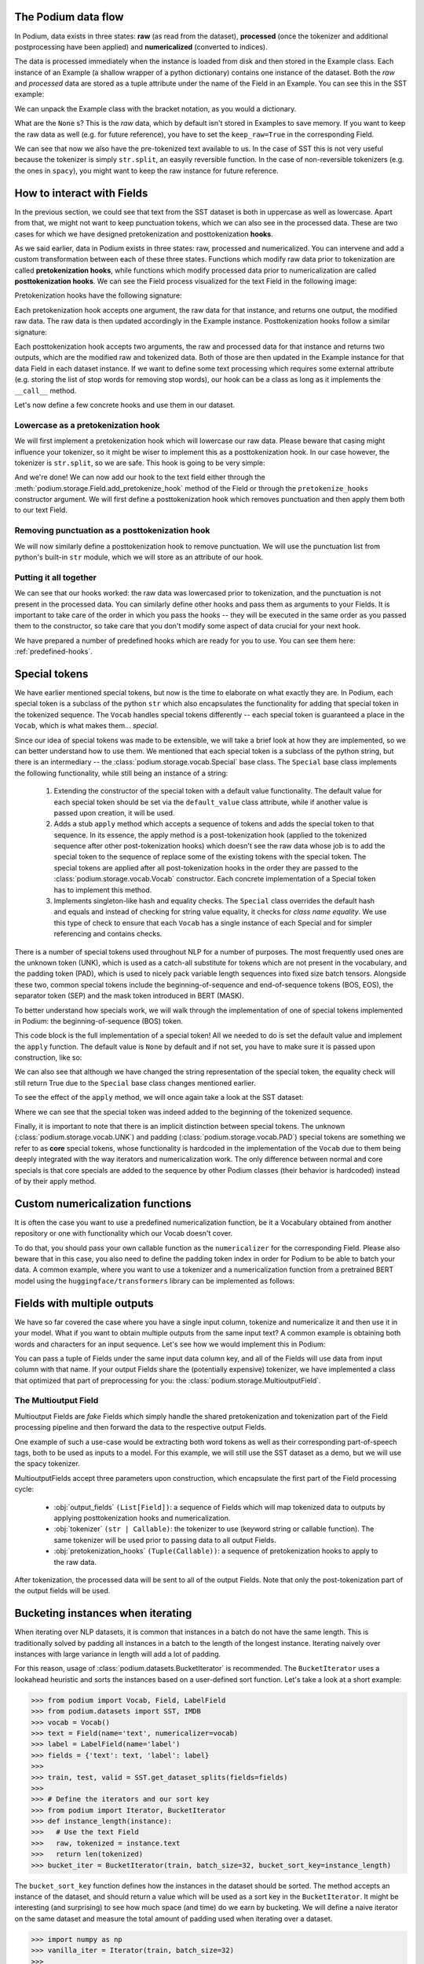 .. testsetup:: *

  from podium import Field, LabelField, Vocab, Iterator, TabularDataset
  from podium.datasets import SST
  from podium.vectorizers import GloVe
  from podium.vectorizers.tfidf import TfIdfVectorizer

.. testcleanup:: multioutput_field

  import shutil
  shutil.rmtree('sst/')

The Podium data flow
====================

In Podium, data exists in three states: **raw** (as read from the dataset), **processed** (once the tokenizer and additional postprocessing have been applied) and **numericalized** (converted to indices).

The data is processed immediately when the instance is loaded from disk and then stored in the Example class. Each instance of an Example (a shallow wrapper of a python dictionary) contains one instance of the dataset. Both the `raw` and `processed` data are stored as a tuple attribute under the name of the Field in an Example. You can see this in the SST example:


.. doctest:: sst_field

  >>> from podium.datasets import SST
  >>> sst_train, sst_test, sst_dev = SST.get_dataset_splits()
  >>> print(sst_train[222]) 
  Example[text: (None, ['A', 'slick', ',', 'engrossing', 'melodrama', '.']); label: (None, 'positive')]

We can unpack the Example class with the bracket notation, as you would a dictionary.

.. doctest:: sst_field

  >>> text_raw, text_processed = sst_train[222]['text']
  >>> label_raw, label_processed = sst_train[222]['label']
  >>> print(text_raw, text_processed)
  None ['A', 'slick', ',', 'engrossing', 'melodrama', '.']
  >>> print(label_raw, label_processed)
  None positive

What are the ``None`` s? This is the `raw` data, which by default isn't stored in Examples to save memory. If you want to keep the raw data as well (e.g. for future reference), you have to set the ``keep_raw=True`` in the corresponding Field.

.. doctest:: sst_field

  >>> from podium import Vocab, Field, LabelField
  >>> text = Field(name='text', numericalizer=Vocab(), keep_raw=True)
  >>> label = LabelField(name='label')
  >>> fields = {'text': text, 'label': label}
  >>>
  >>> sst_train, sst_test, sst_dev = SST.get_dataset_splits(fields=fields)
  >>> print(sst_train[222].text)
  ('A slick , engrossing melodrama .', ['A', 'slick', ',', 'engrossing', 'melodrama', '.'])

We can see that now we also have the pre-tokenized text available to us. In the case of SST this is not very useful because the tokenizer is simply ``str.split``, an easyily reversible function. In the case of non-reversible tokenizers (e.g. the ones in ``spacy``), you might want to keep the raw instance for future reference.


How to interact with Fields
===========================

In the previous section, we could see that text from the SST dataset is both in uppercase as well as lowercase. Apart from that, we might not want to keep punctuation tokens, which we can also see in the processed data. These are two cases for which we have designed pretokenization and posttokenization **hooks**.

As we said earlier, data in Podium exists in three states: raw, processed and numericalized. You can intervene and add a custom transformation between each of these three states. Functions which modify raw data prior to tokenization are called **pretokenization hooks**, while functions which modify processed data prior to numericalization are called **posttokenization hooks**. We can see the Field process visualized for the text Field in the following image:

.. image:: _static/field_internals.png
    :alt: Field visualisation
    :align: center


Pretokenization hooks have the following signature:

.. doctest:: hooks

  >>> def pretokenization_hook(raw):
  ...   raw = do_something(raw)
  ...   return raw

Each pretokenization hook accepts one argument, the raw data for that instance, and returns one output, the modified raw data. The raw data is then updated accordingly in the Example instance. Posttokenization hooks follow a similar signature:

.. doctest:: hooks

  >>> def posttokenization_hook(raw, processed):
  ...   processed = do_something(raw, processed)
  ...   return raw, processed

Each posttokenization hook accepts two arguments, the raw and processed data for that instance and returns two outputs, which are the modified raw and tokenized data. Both of those are then updated in the Example instance for that data Field in each dataset instance.
If we want to define some text processing which requires some external attribute (e.g. storing the list of stop words for removing stop words), our hook can be a class as long as it implements the ``__call__`` method.


.. doctest:: hooks

  >>> class Pretokenization_hook:
  ...   def __init__(self, metadata):
  ...     self.metadata = metadata
  ...
  ...   def __call__(self, raw):
  ...     raw = do_something(raw, metadata)
  ...     return raw

Let's now define a few concrete hooks and use them in our dataset.

Lowercase as a pretokenization hook
-----------------------------------

We will first implement a pretokenization hook which will lowercase our raw data. Please beware that casing might influence your tokenizer, so it might be wiser to implement this as a posttokenization hook. In our case however, the tokenizer is ``str.split``, so we are safe. This hook is going to be very simple:

.. doctest:: hooks

  >>> def lowercase(raw):
  ...   """Lowercases the input string"""
  ...   return raw.lower()

And we're done! We can now add our hook to the text field either through the :meth:`podium.storage.Field.add_pretokenize_hook` method of the Field or through the ``pretokenize_hooks`` constructor argument. We will first define a posttokenization hook which removes punctuation and then apply them both to our text Field.

Removing punctuation as a posttokenization hook
-----------------------------------------------

We will now similarly define a posttokenization hook to remove punctuation. We will use the punctuation list from python's built-in ``str`` module, which we will store as an attribute of our hook.

.. doctest:: hooks

  >>> import string
  >>> class RemovePunct:
  ...   def __init__(self):
  ...     self.punct = set(string.punctuation)
  ...
  ...   def __call__(self, raw, tokenized):
  ...     """Remove punctuation from tokenized data"""
  ...     return raw, [tok for tok in tokenized if tok not in self.punct]

Putting it all together
-----------------------

.. doctest:: hooks

  >>> text = Field(name='text', numericalizer=Vocab(), 
  ...              keep_raw=True,
  ...              pretokenize_hooks=[lowercase],
  ...              posttokenize_hooks=[RemovePunct()])
  >>> label = LabelField(name='label')
  >>> fields = {'text': text, 'label': label}
  >>>
  >>> sst_train, sst_test, sst_dev = SST.get_dataset_splits(fields=fields)
  >>> print(sst_train[222].text)
  ('a slick , engrossing melodrama .', ['a', 'slick', 'engrossing', 'melodrama'])

We can see that our hooks worked: the raw data was lowercased prior to tokenization, and the punctuation is not present in the processed data. You can similarly define other hooks and pass them as arguments to your Fields. It is important to take care of the order in which you pass the hooks -- they will be executed in the same order as you passed them to the constructor, so take care that you don't modify some aspect of data crucial for your next hook.

We have prepared a number of predefined hooks which are ready for you to use. You can see them here: :ref:`predefined-hooks`.

.. _specials:

Special tokens
===============
We have earlier mentioned special tokens, but now is the time to elaborate on what exactly they are. In Podium, each special token is a subclass of the python ``str`` which also encapsulates the functionality for adding that special token in the tokenized sequence. The ``Vocab`` handles special tokens differently -- each special token is guaranteed a place in the ``Vocab``, which is what makes them... *special*.

Since our idea of special tokens was made to be extensible, we will take a brief look at how they are implemented, so we can better understand how to use them. We mentioned that each special token is a subclass of the python string, but there is an intermediary -- the :class:`podium.storage.vocab.Special` base class. The ``Special`` base class implements the following functionality, while still being an instance of a string:

  1. Extending the constructor of the special token with a default value functionality. The default value for each special token should be set via the ``default_value`` class attribute, while if another value is passed upon creation, it will be used.
  2. Adds a stub ``apply`` method which accepts a sequence of tokens and adds the special token to that sequence. In its essence, the apply method is a post-tokenization hook (applied to the tokenized sequence after other post-tokenization hooks) which doesn't see the raw data whose job is to add the special token to the sequence of replace some of the existing tokens with the special token. The special tokens are applied after all post-tokenization hooks in the order they are passed to the :class:`podium.storage.vocab.Vocab` constructor. Each concrete implementation of a Special token has to implement this method.
  3. Implements singleton-like hash and equality checks. The ``Special`` class overrides the default hash and equals and instead of checking for string value equality, it checks for *class name equality*. We use this type of check to ensure that each ``Vocab`` has a single instance of each Special and for simpler referencing and contains checks.

There is a number of special tokens used throughout NLP for a number of purposes. The most frequently used ones are the unknown token (UNK), which is used as a catch-all substitute for tokens which are not present in the vocabulary, and the padding token (PAD), which is used to nicely pack variable length sequences into fixed size batch tensors.
Alongside these two, common special tokens include the beginning-of-sequence and end-of-sequence tokens (BOS, EOS), the separator token (SEP) and the mask token introduced in BERT (MASK).

To better understand how specials work, we will walk through the implementation of one of special tokens implemented in Podium: the beginning-of-sequence (BOS) token.

.. doctest:: specials

  >>> from podium.vocab import Special
  >>> class BOS(Special):
  ...   default_value = "<BOS>"
  ...
  ...   def apply(self, sequence):
  ...      # Prepend to the sequence
  ...      return [self] + sequence
  >>>
  >>> bos = BOS()
  >>> print(bos)
  <BOS>

This code block is the full implementation of a special token! All we needed to do is set the default value and implement the ``apply`` function. The default value is ``None`` by default and if not set, you have to make sure it is passed upon construction, like so:

.. doctest:: specials

  >>> my_bos = BOS("<MY_BOS>")
  >>> print(my_bos)
  <MY_BOS>
  >>> print(bos == my_bos)
  True

We can also see that although we have changed the string representation of the special token, the equality check will still return True due to the ``Special`` base class changes mentioned earlier.

To see the effect of the ``apply`` method, we will once again take a look at the SST dataset:

.. doctest:: specials

  >>> from podium import Vocab, Field, LabelField
  >>> from podium.datasets import SST
  >>> 
  >>> vocab = Vocab(specials=(bos))
  >>> text = Field(name='text', numericalizer=vocab)
  >>> label = LabelField(name='label')
  >>> fields = {'text': text, 'label': label}
  >>> sst_train, sst_test, sst_dev = SST.get_dataset_splits(fields=fields)
  >>> print(sst_train[222].text)
  (None, ['<BOS>', 'A', 'slick', ',', 'engrossing', 'melodrama', '.'])

Where we can see that the special token was indeed added to the beginning of the tokenized sequence.

Finally, it is important to note that there is an implicit distinction between special tokens. The unknown (:class:`podium.storage.vocab.UNK`) and padding (:class:`podium.storage.vocab.PAD`) special tokens are something we refer to as **core** special tokens, whose functionality is hardcoded in the implementation of the ``Vocab`` due to them being deeply integrated with the way iterators and numericalization work.
The only difference between normal and core specials is that core specials are added to the sequence by other Podium classes (their behavior is hardcoded) instead of by their apply method.

Custom numericalization functions
===========================================

It is often the case you want to use a predefined numericalization function, be it a Vocabulary obtained from another repository or one with functionality which our Vocab doesn't cover.

To do that, you should pass your own callable function as the ``numericalizer`` for the corresponding Field. Please also beware that in this case, you also need to define the padding token index in order for Podium to be able to batch your data. A common example, where you want to use a tokenizer and a numericalization function from a pretrained BERT model using the ``huggingface/transformers`` library can be implemented as follows:

.. doctest:: transformers
  :skipif: transformers is None

  >>> from transformers import BertTokenizer
  >>> tokenizer = BertTokenizer.from_pretrained('bert-base-uncased')
  >>> pad_index = tokenizer.convert_tokens_to_ids(tokenizer.pad_token)
  >>>
  >>> subword_field = Field("text",
  ...                       padding_token=pad_index,
  ...                       tokenizer=tokenizer.tokenize,
  ...                       numericalizer=tokenizer.convert_tokens_to_ids)
  >>> label = LabelField('label')
  >>> fields = {'text': subword_field, 'label': label}
  >>>
  >>> sst_train, sst_test, sst_dev = SST.get_dataset_splits(fields=fields)
  >>> print(sst_train[222].text)
  (None, ['a', 'slick', ',', 'eng', '##ross', '##ing', 'mel', '##od', '##rama', '.'])


Fields with multiple outputs
============================

We have so far covered the case where you have a single input column, tokenize and numericalize it and then use it in your model. What if you want to obtain multiple outputs from the same input text? A common example is obtaining both words and characters for an input sequence. Let's see how we would implement this in Podium:

.. doctest:: multioutput

  >>> from podium import Vocab, Field, LabelField
  >>> from podium.datasets import SST
  >>> char = Field(name='char', numericalizer=Vocab(), tokenizer=list)
  >>> text = Field(name='word', numericalizer=Vocab())
  >>> label = LabelField(name='label')
  >>> fields = {'text': (char, text), 'label': label}
  >>>
  >>> sst_train, sst_test, sst_dev = SST.get_dataset_splits(fields=fields)
  >>> print(sst_train[222].word, sst_train[222].char, sep='\n')
  (None, ['A', 'slick', ',', 'engrossing', 'melodrama', '.'])
  (None, ['A', ' ', 's', 'l', 'i', 'c', 'k', ' ', ',', ' ', 'e', 'n', 'g', 'r', 'o', 's', 's', 'i', 'n', 'g', ' ', 'm', 'e', 'l', 'o', 'd', 'r', 'a', 'm', 'a', ' ', '.'])

You can pass a tuple of Fields under the same input data column key, and all of the Fields will use data from input column with that name. If your output Fields share the (potentially expensive) tokenizer, we have implemented a class that optimized that part of preprocessing for you: the :class:`podium.storage.MultioutputField`.

The Multioutput Field
---------------------

Multioutput Fields are `fake` Fields which simply handle the shared pretokenization and tokenization part of the Field processing pipeline and then forward the data to the respective output Fields.

One example of such a use-case would be extracting both word tokens as well as their corresponding part-of-speech tags, both to be used as inputs to a model. For this example, we will still use the SST dataset as a demo, but we will use the spacy tokenizer.

.. doctest:: multioutput_field
  :skipif: spacy is None

  >>> from podium import MultioutputField
  >>> import spacy
  >>>
  >>> # Define hooks to extract raw text and POS tags
  >>> # from spacy token objects
  >>> def extract_text_hook(raw, tokenized):
  ...   return raw, [token.text for token in tokenized]
  >>> def extract_pos_hook(raw, tokenized):
  ...   return raw, [token.pos_ for token in tokenized]
  >>>
  >>> # Define the output Fields and the MultioutputField
  >>> word = Field(name='word', numericalizer=Vocab(), posttokenize_hooks=[extract_text_hook])
  >>> pos = Field(name='pos', numericalizer=Vocab(), posttokenize_hooks=[extract_pos_hook])
  >>>
  >>> spacy_tokenizer = spacy.load('en', disable=['parser', 'ner'])
  >>> text = MultioutputField([word, pos], tokenizer=spacy_tokenizer)
  >>>
  >>> label = LabelField(name='label')
  >>> fields = {'text': text, 'label': label}
  >>>
  >>> sst_train, sst_test, sst_dev = SST.get_dataset_splits(fields=fields)
  >>> print(sst_train[222].word, sst_train[222].pos, sep='\n')
  (None, ['A', 'slick', ',', 'engrossing', 'melodrama', '.'])
  (None, ['DET', 'ADJ', 'PUNCT', 'VERB', 'NOUN', 'PUNCT'])


MultioutputFields accept three parameters upon construction, which encapsulate the first part of the Field processing cycle:

  - :obj:`output_fields` ``(List[Field])``: a sequence of Fields which will map tokenized data to outputs by applying posttokenization hooks and numericalization.
  - :obj:`tokenizer` ``(str | Callable)``: the tokenizer to use (keyword string or callable function). The same tokenizer will be used prior to passing data to all output Fields.
  - :obj:`pretokenization_hooks` ``(Tuple(Callable))``: a sequence of pretokenization hooks to apply to the raw data.

After tokenization, the processed data will be sent to all of the output Fields. Note that only the post-tokenization part of the output fields will be used.

Bucketing instances when iterating
==================================

When iterating over NLP datasets, it is common that instances in a batch do not have the same length. This is traditionally solved by padding all instances in a batch to the length of the longest instance. Iterating naively over instances with large variance in length will add a lot of padding.

For this reason, usage of :class:`podium.datasets.BucketIterator` is recommended. The ``BucketIterator`` uses a lookahead heuristic and sorts the instances based on a user-defined sort function. Let's take a look at a short example:

.. code-block:: python

  >>> from podium import Vocab, Field, LabelField
  >>> from podium.datasets import SST, IMDB
  >>> vocab = Vocab()
  >>> text = Field(name='text', numericalizer=vocab)
  >>> label = LabelField(name='label')
  >>> fields = {'text': text, 'label': label}
  >>>
  >>> train, test, valid = SST.get_dataset_splits(fields=fields)
  >>>
  >>> # Define the iterators and our sort key
  >>> from podium import Iterator, BucketIterator
  >>> def instance_length(instance):
  >>>   # Use the text Field
  >>>   raw, tokenized = instance.text
  >>>   return len(tokenized)
  >>> bucket_iter = BucketIterator(train, batch_size=32, bucket_sort_key=instance_length)

The ``bucket_sort_key`` function defines how the instances in the dataset should be sorted. The method accepts an instance of the dataset, and should return a value which will be used as a sort key in the ``BucketIterator``. It might be interesting (and surprising) to see how much space (and time) do we earn by bucketing. We will define a naive iterator on the same dataset and measure the total amount of padding used when iterating over a dataset.

.. code-block:: python

  >>> import numpy as np
  >>> vanilla_iter = Iterator(train, batch_size=32)
  >>>
  >>> def count_padding(batch, padding_idx):
  >>>   return np.count_nonzero(batch == padding_idx)
  >>> padding_index = vocab.padding_index()
  >>> 
  >>> for iterator in (vanilla_iter, bucket_iter):
  >>>   total_padding = 0
  >>>   total_size = 0
  >>>
  >>>   for batch_x, batch_y in iterator:
  >>>       total_padding += count_padding(batch_x.text, padding_index)
  >>>       total_size += batch_x.text.size
  >>>   print(f"For {iterator.__class__.__name__}, padding = {total_padding}"
  >>>         f" out of {total_size} = {total_padding/total_size:.2%}")
  For Iterator, padding = 148141 out of 281696 = 52.588961149608096%
  For BucketIterator, padding = 2125 out of 135680 = 1.5661851415094339%

As we can see, the difference between using a regular Iterator and a BucketIterator is massive. Not only do we reduce the amount of padding, we have reduced the total amount of tokens processed by about 50%. The SST dataset, however, is a relatively small dataset so this experiment might be a bit biased. Let's take a look at the same statistics for the :class:`podium.datasets.impl.IMDB` dataset. After changing the highligted data loading line in the first snippet to:

.. code-block:: python

  >>> train, test = IMDB.get_dataset_splits(fields=fields)

And re-running the code, we obtain the following, still significant improvement:

.. code-block:: python

  For Iterator, padding = 13569936 out of 19414616 = 69.89546432440385%
  For BucketIterator, padding = 259800 out of 6104480 = 4.255890755641758%

Generally, using bucketing when iterating over your NLP dataset is preferred and will save you quite a bit of processing time.
